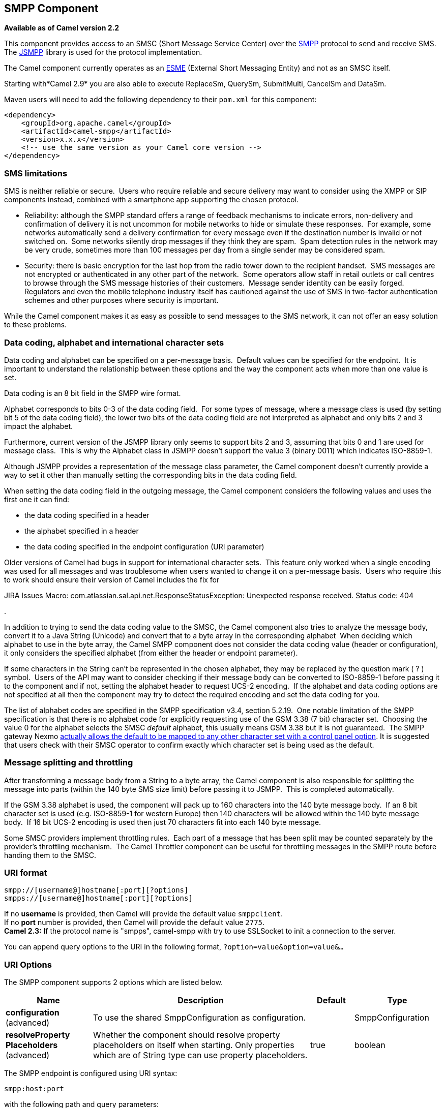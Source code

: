 == SMPP Component

*Available as of Camel version 2.2*

This component provides access to an SMSC (Short Message Service Center)
over the http://smsforum.net/SMPP_v3_4_Issue1_2.zip[SMPP] protocol to
send and receive SMS. The http://jsmpp.org[JSMPP] library is used for
the protocol implementation.

The Camel component currently operates as an
http://en.wikipedia.org/wiki/ESME[ESME] (External Short Messaging
Entity) and not as an SMSC itself.

Starting with*Camel 2.9* you are also able to execute ReplaceSm,
QuerySm, SubmitMulti, CancelSm and DataSm.

Maven users will need to add the following dependency to their `pom.xml`
for this component:

[source,xml]
------------------------------------------------------------
<dependency>
    <groupId>org.apache.camel</groupId>
    <artifactId>camel-smpp</artifactId>
    <version>x.x.x</version>
    <!-- use the same version as your Camel core version -->
</dependency>
------------------------------------------------------------

### SMS limitations

SMS is neither reliable or secure.  Users who require reliable and
secure delivery may want to consider using the XMPP or SIP components
instead, combined with a smartphone app supporting the chosen protocol.

* Reliability: although the SMPP standard offers a range of feedback
mechanisms to indicate errors, non-delivery and confirmation of delivery
it is not uncommon for mobile networks to hide or simulate these
responses.  For example, some networks automatically send a delivery
confirmation for every message even if the destination number is invalid
or not switched on.  Some networks silently drop messages if they think
they are spam.  Spam detection rules in the network may be very crude,
sometimes more than 100 messages per day from a single sender may be
considered spam.
* Security: there is basic encryption for the last hop from the radio
tower down to the recipient handset.  SMS messages are not encrypted or
authenticated in any other part of the network.  Some operators allow
staff in retail outlets or call centres to browse through the SMS
message histories of their customers.  Message sender identity can be
easily forged.  Regulators and even the mobile telephone industry itself
has cautioned against the use of SMS in two-factor authentication
schemes and other purposes where security is important.

While the Camel component makes it as easy as possible to send messages
to the SMS network, it can not offer an easy solution to these problems.

### Data coding, alphabet and international character sets

Data coding and alphabet can be specified on a per-message basis. 
Default values can be specified for the endpoint.  It is important to
understand the relationship between these options and the way the
component acts when more than one value is set.

Data coding is an 8 bit field in the SMPP wire format.

Alphabet corresponds to bits 0-3 of the data coding field.  For some
types of message, where a message class is used (by setting bit 5 of the
data coding field), the lower two bits of the data coding field are not
interpreted as alphabet and only bits 2 and 3 impact the alphabet.

Furthermore, current version of the JSMPP library only seems to support
bits 2 and 3, assuming that bits 0 and 1 are used for message class. 
This is why the Alphabet class in JSMPP doesn't support the value 3
(binary 0011) which indicates ISO-8859-1.

Although JSMPP provides a representation of the message class parameter,
the Camel component doesn't currently provide a way to set it other than
manually setting the corresponding bits in the data coding field.

When setting the data coding field in the outgoing message, the Camel
component considers the following values and uses the first one it can
find:

* the data coding specified in a header
* the alphabet specified in a header
* the data coding specified in the endpoint configuration (URI
parameter)

Older versions of Camel had bugs in support for international character
sets.  This feature only worked when a single encoding was used for all
messages and was troublesome when users wanted to change it on a
per-message basis.  Users who require this to work should ensure their
version of Camel includes the fix for 

JIRA Issues Macro: com.atlassian.sal.api.net.ResponseStatusException:
Unexpected response received. Status code: 404

.

In addition to trying to send the data coding value to the SMSC, the
Camel component also tries to analyze the message body, convert it to a
Java String (Unicode) and convert that to a byte array in the
corresponding alphabet  When deciding which alphabet to use in the byte
array, the Camel SMPP component does not consider the data coding value
(header or configuration), it only considers the specified alphabet
(from either the header or endpoint parameter).

If some characters in the String can't be represented in the chosen
alphabet, they may be replaced by the question mark ( ? ) symbol.  Users
of the API may want to consider checking if their message body can be
converted to ISO-8859-1 before passing it to the component and if not,
setting the alphabet header to request UCS-2 encoding.  If the alphabet
and data coding options are not specified at all then the component may
try to detect the required encoding and set the data coding for you.

The list of alphabet codes are specified in the SMPP specification v3.4,
section 5.2.19.  One notable limitation of the SMPP specification is
that there is no alphabet code for explicitly requesting use of the GSM
3.38 (7 bit) character set.  Choosing the value 0 for the alphabet
selects the SMSC _default_ alphabet, this usually means GSM 3.38 but it
is not guaranteed.  The SMPP gateway Nexmo
https://help.nexmo.com/hc/en-us/articles/204015813-How-to-change-the-character-encoding-in-SMPP-[actually
allows the default to be mapped to any other character set with a
control panel option]. It is suggested that users check with their SMSC
operator to confirm exactly which character set is being used as the
default.

### Message splitting and throttling

After transforming a message body from a String to a byte array, the
Camel component is also responsible for splitting the message into parts
(within the 140 byte SMS size limit) before passing it to JSMPP.  This
is completed automatically.

If the GSM 3.38 alphabet is used, the component will pack up to 160
characters into the 140 byte message body.  If an 8 bit character set is
used (e.g. ISO-8859-1 for western Europe) then 140 characters will be
allowed within the 140 byte message body.  If 16 bit UCS-2 encoding is
used then just 70 characters fit into each 140 byte message.

Some SMSC providers implement throttling rules.  Each part of a message
that has been split may be counted separately by the provider's
throttling mechanism.  The Camel Throttler component can be useful for
throttling messages in the SMPP route before handing them to the SMSC.

### URI format

[source,java]
--------------------------------------------
smpp://[username@]hostname[:port][?options]
smpps://[username@]hostname[:port][?options]
--------------------------------------------

If no *username* is provided, then Camel will provide the default value
`smppclient`. +
 If no *port* number is provided, then Camel will provide the default
value `2775`. +
 *Camel 2.3:* If the protocol name is "smpps", camel-smpp with try to
use SSLSocket to init a connection to the server.

You can append query options to the URI in the following format,
`?option=value&option=value&...`

### URI Options




// component options: START
The SMPP component supports 2 options which are listed below.



[width="100%",cols="2,5,^1,2",options="header"]
|===
| Name | Description | Default | Type
| *configuration* (advanced) | To use the shared SmppConfiguration as configuration. |  | SmppConfiguration
| *resolveProperty Placeholders* (advanced) | Whether the component should resolve property placeholders on itself when starting. Only properties which are of String type can use property placeholders. | true | boolean
|===
// component options: END






// endpoint options: START
The SMPP endpoint is configured using URI syntax:

----
smpp:host:port
----

with the following path and query parameters:

==== Path Parameters (2 parameters):

[width="100%",cols="2,5,^1,2",options="header"]
|===
| Name | Description | Default | Type
| *host* | Hostname for the SMSC server to use. | localhost | String
| *port* | Port number for the SMSC server to use. | 2775 | Integer
|===

==== Query Parameters (38 parameters):

[width="100%",cols="2,5,^1,2",options="header"]
|===
| Name | Description | Default | Type
| *initialReconnectDelay* (common) | Defines the initial delay in milliseconds after the consumer/producer tries to reconnect to the SMSC after the connection was lost. | 5000 | long
| *maxReconnect* (common) | Defines the maximum number of attempts to reconnect to the SMSC if SMSC returns a negative bind response | 2147483647 | int
| *reconnectDelay* (common) | Defines the interval in milliseconds between the reconnect attempts if the connection to the SMSC was lost and the previous was not succeed. | 5000 | long
| *splittingPolicy* (common) | You can specify a policy for handling long messages: ALLOW - the default long messages are split to 140 bytes per message TRUNCATE - long messages are split and only the first fragment will be sent to the SMSC. Some carriers drop subsequent fragments so this reduces load on the SMPP connection sending parts of a message that will never be delivered. REJECT - if a message would need to be split it is rejected with an SMPP NegativeResponseException and the reason code signifying the message is too long. | ALLOW | SmppSplittingPolicy
| *systemType* (common) | This parameter is used to categorize the type of ESME (External Short Message Entity) that is binding to the SMSC (max. 13 characters). | cp | String
| *addressRange* (consumer) | You can specify the address range for the SmppConsumer as defined in section 5.2.7 of the SMPP 3.4 specification. The SmppConsumer will receive messages only from SMSC's which target an address (MSISDN or IP address) within this range. |  | String
| *bridgeErrorHandler* (consumer) | Allows for bridging the consumer to the Camel routing Error Handler which mean any exceptions occurred while the consumer is trying to pickup incoming messages or the likes will now be processed as a message and handled by the routing Error Handler. By default the consumer will use the org.apache.camel.spi.ExceptionHandler to deal with exceptions that will be logged at WARN or ERROR level and ignored. | false | boolean
| *exceptionHandler* (consumer) | To let the consumer use a custom ExceptionHandler. Notice if the option bridgeErrorHandler is enabled then this options is not in use. By default the consumer will deal with exceptions that will be logged at WARN or ERROR level and ignored. |  | ExceptionHandler
| *exchangePattern* (consumer) | Sets the exchange pattern when the consumer creates an exchange. |  | ExchangePattern
| *destAddr* (producer) | Defines the destination SME address. For mobile terminated messages this is the directory number of the recipient MS. Only for SubmitSm SubmitMulti CancelSm and DataSm. | 1717 | String
| *destAddrNpi* (producer) | Defines the type of number (TON) to be used in the SME destination address parameters. Only for SubmitSm SubmitMulti CancelSm and DataSm. The following NPI values are defined: 0: Unknown 1: ISDN (E163/E164) 2: Data (X.121) 3: Telex (F.69) 6: Land Mobile (E.212) 8: National 9: Private 10: ERMES 13: Internet (IP) 18: WAP Client Id (to be defined by WAP Forum) |  | byte
| *destAddrTon* (producer) | Defines the type of number (TON) to be used in the SME destination address parameters. Only for SubmitSm SubmitMulti CancelSm and DataSm. The following TON values are defined: 0: Unknown 1: International 2: National 3: Network Specific 4: Subscriber Number 5: Alphanumeric 6: Abbreviated |  | byte
| *lazySessionCreation* (producer) | Sessions can be lazily created to avoid exceptions if the SMSC is not available when the Camel producer is started. Camel will check the in message headers 'CamelSmppSystemId' and 'CamelSmppPassword' of the first exchange. If they are present Camel will use these data to connect to the SMSC. | false | boolean
| *numberingPlanIndicator* (producer) | Defines the numeric plan indicator (NPI) to be used in the SME. The following NPI values are defined: 0: Unknown 1: ISDN (E163/E164) 2: Data (X.121) 3: Telex (F.69) 6: Land Mobile (E.212) 8: National 9: Private 10: ERMES 13: Internet (IP) 18: WAP Client Id (to be defined by WAP Forum) |  | byte
| *priorityFlag* (producer) | Allows the originating SME to assign a priority level to the short message. Only for SubmitSm and SubmitMulti. Four Priority Levels are supported: 0: Level 0 (lowest) priority 1: Level 1 priority 2: Level 2 priority 3: Level 3 (highest) priority |  | byte
| *protocolId* (producer) | The protocol id |  | byte
| *registeredDelivery* (producer) | Is used to request an SMSC delivery receipt and/or SME originated acknowledgements. The following values are defined: 0: No SMSC delivery receipt requested. 1: SMSC delivery receipt requested where final delivery outcome is success or failure. 2: SMSC delivery receipt requested where the final delivery outcome is delivery failure. |  | byte
| *replaceIfPresentFlag* (producer) | Used to request the SMSC to replace a previously submitted message that is still pending delivery. The SMSC will replace an existing message provided that the source address destination address and service type match the same fields in the new message. The following replace if present flag values are defined: 0: Don't replace 1: Replace |  | byte
| *serviceType* (producer) | The service type parameter can be used to indicate the SMS Application service associated with the message. The following generic service_types are defined: CMT: Cellular Messaging CPT: Cellular Paging VMN: Voice Mail Notification VMA: Voice Mail Alerting WAP: Wireless Application Protocol USSD: Unstructured Supplementary Services Data | CMT | String
| *sourceAddr* (producer) | Defines the address of SME (Short Message Entity) which originated this message. | 1616 | String
| *sourceAddrNpi* (producer) | Defines the numeric plan indicator (NPI) to be used in the SME originator address parameters. The following NPI values are defined: 0: Unknown 1: ISDN (E163/E164) 2: Data (X.121) 3: Telex (F.69) 6: Land Mobile (E.212) 8: National 9: Private 10: ERMES 13: Internet (IP) 18: WAP Client Id (to be defined by WAP Forum) |  | byte
| *sourceAddrTon* (producer) | Defines the type of number (TON) to be used in the SME originator address parameters. The following TON values are defined: 0: Unknown 1: International 2: National 3: Network Specific 4: Subscriber Number 5: Alphanumeric 6: Abbreviated |  | byte
| *typeOfNumber* (producer) | Defines the type of number (TON) to be used in the SME. The following TON values are defined: 0: Unknown 1: International 2: National 3: Network Specific 4: Subscriber Number 5: Alphanumeric 6: Abbreviated |  | byte
| *enquireLinkTimer* (advanced) | Defines the interval in milliseconds between the confidence checks. The confidence check is used to test the communication path between an ESME and an SMSC. | 5000 | Integer
| *sessionStateListener* (advanced) | You can refer to a org.jsmpp.session.SessionStateListener in the Registry to receive callbacks when the session state changed. |  | SessionStateListener
| *synchronous* (advanced) | Sets whether synchronous processing should be strictly used or Camel is allowed to use asynchronous processing (if supported). | false | boolean
| *transactionTimer* (advanced) | Defines the maximum period of inactivity allowed after a transaction after which an SMPP entity may assume that the session is no longer active. This timer may be active on either communicating SMPP entity (i.e. SMSC or ESME). | 10000 | Integer
| *alphabet* (codec) | Defines encoding of data according the SMPP 3.4 specification section 5.2.19. 0: SMSC Default Alphabet 4: 8 bit Alphabet 8: UCS2 Alphabet |  | byte
| *dataCoding* (codec) | Defines the data coding according the SMPP 3.4 specification section 5.2.19. Example data encodings are: 0: SMSC Default Alphabet 3: Latin 1 (ISO-8859-1) 4: Octet unspecified (8-bit binary) 8: UCS2 (ISO/IEC-10646) 13: Extended Kanji JIS(X 0212-1990) |  | byte
| *encoding* (codec) | Defines the encoding scheme of the short message user data. Only for SubmitSm ReplaceSm and SubmitMulti. | ISO-8859-1 | String
| *httpProxyHost* (proxy) | If you need to tunnel SMPP through a HTTP proxy set this attribute to the hostname or ip address of your HTTP proxy. |  | String
| *httpProxyPassword* (proxy) | If your HTTP proxy requires basic authentication set this attribute to the password required for your HTTP proxy. |  | String
| *httpProxyPort* (proxy) | If you need to tunnel SMPP through a HTTP proxy set this attribute to the port of your HTTP proxy. | 3128 | Integer
| *httpProxyUsername* (proxy) | If your HTTP proxy requires basic authentication set this attribute to the username required for your HTTP proxy. |  | String
| *proxyHeaders* (proxy) | These headers will be passed to the proxy server while establishing the connection. |  | Map
| *password* (security) | The password for connecting to SMSC server. |  | String
| *systemId* (security) | The system id (username) for connecting to SMSC server. | smppclient | String
| *usingSSL* (security) | Whether using SSL with the smpps protocol | false | boolean
|===
// endpoint options: END



You can have as many of these options as you like.

[source,java]
------------------------------------------------------------------------------------------------------------------
smpp://smppclient@localhost:2775?password=password&enquireLinkTimer=3000&transactionTimer=5000&systemType=consumer
------------------------------------------------------------------------------------------------------------------

### Producer Message Headers

The following message headers can be used to affect the behavior of the
SMPP producer

[width="100%",cols="10%,10%,80%",options="header",]
|=======================================================================
|Header |Type |Description

|`CamelSmppDestAddr` |`List`/`String` |*only for SubmitSm, SubmitMulti, CancelSm and DataSm* Defines the
destination SME address(es). For mobile terminated messages, this is the
directory number of the recipient MS. Is must be a `List<String>` for
SubmitMulti and a `String` otherwise.

|`CamelSmppDestAddrTon` |`Byte` |*only for SubmitSm, SubmitMulti, CancelSm and DataSm* Defines the type
of number (TON) to be used in the SME destination address parameters.
Use the `sourceAddrTon` URI option values defined above.

|`CamelSmppDestAddrNpi` |`Byte` |*only for SubmitSm, SubmitMulti, CancelSm and DataSm* Defines the
numeric plan indicator (NPI) to be used in the SME destination address
parameters. Use the URI option `sourceAddrNpi` values defined above.

|`CamelSmppSourceAddr` |`String` |Defines the address of SME (Short Message Entity) which originated this
message.

|`CamelSmppSourceAddrTon` |`Byte` |Defines the type of number (TON) to be used in the SME originator
address parameters. Use the `sourceAddrTon` URI option values defined
above.

|`CamelSmppSourceAddrNpi` |`Byte` |Defines the numeric plan indicator (NPI) to be used in the SME
originator address parameters. Use the URI option `sourceAddrNpi` values
defined above.

|`CamelSmppServiceType` |`String` |The service type parameter can be used to indicate the SMS Application
service associated with the message. Use the URI option `serviceType`
settings above.

|`CamelSmppRegisteredDelivery` |`Byte` |*only for SubmitSm, ReplaceSm, SubmitMulti and DataSm* Is used to
request an SMSC delivery receipt and/or SME originated acknowledgements.
Use the URI option `registeredDelivery` settings above.

|`CamelSmppPriorityFlag` |`Byte` |*only for SubmitSm and SubmitMulti* Allows the originating SME to assign
a priority level to the short message. Use the URI option `priorityFlag`
settings above.

|`CamelSmppScheduleDeliveryTime` |`Date` |*only for SubmitSm, SubmitMulti and ReplaceSm* This parameter specifies
the scheduled time at which the message delivery should be first
attempted. It defines either the absolute date and time or relative time
from the current SMSC time at which delivery of this message will be
attempted by the SMSC. It can be specified in either absolute time
format or relative time format. The encoding of a time format is
specified in chapter 7.1.1. in the smpp specification v3.4.

|`CamelSmppValidityPeriod` |`String`/`Date` |*only for SubmitSm, SubmitMulti and ReplaceSm* The validity period
parameter indicates the SMSC expiration time, after which the message
should be discarded if not delivered to the destination. If it's
provided as `Date`, it's interpreted as absolute time. *Camel 2.9.1
onwards:* It can be defined in absolute time format or relative time
format if you provide it as `String` as specified in chapter 7.1.1 in
the smpp specification v3.4.

|`CamelSmppReplaceIfPresentFlag` |`Byte` |*only for SubmitSm and SubmitMulti* The replace if present flag
parameter is used to request the SMSC to replace a previously submitted
message, that is still pending delivery. The SMSC will replace an
existing message provided that the source address, destination address
and service type match the same fields in the new message. The following
values are defined: `0`, Don't replace and `1`, Replace

|`CamelSmppAlphabet` / `CamelSmppDataCoding` |`Byte` |*Camel 2.5* *For SubmitSm, SubmitMulti and ReplaceSm* (Prior to *Camel
2.9* use `CamelSmppDataCoding` instead of `CamelSmppAlphabet`.) The data
coding according to the SMPP 3.4 specification, section 5.2.19. Use the
URI option `alphabet` settings above.

|`CamelSmppOptionalParameters` |`Map<String, String>` |*Deprecated and will be removed in Camel 2.13.0/3.0.0* +
 *Camel 2.10.5 and 2.11.1 onwards and only for SubmitSm, SubmitMulti and
DataSm* The optional parameters send back by the SMSC.

|`CamelSmppOptionalParameter` |`Map<Short, Object>` |*Camel 2.10.7 and 2.11.2 onwards and only for SubmitSm, SubmitMulti and
DataSm* The optional parameter which are send to the SMSC. The value is
converted in the following way: `String` -> `org.jsmpp.bean.OptionalParameter.COctetString`, 
`byte[]` -> `org.jsmpp.bean.OptionalParameter.OctetString`, 
`Byte` -> `org.jsmpp.bean.OptionalParameter.Byte`,
`Integer` -> `org.jsmpp.bean.OptionalParameter.Int`,
`Short` -> `org.jsmpp.bean.OptionalParameter.Short`, 
`null` -> `org.jsmpp.bean.OptionalParameter.Null`

|CamelSmppEncoding |String |*Camel 2.14.1 and Camel 2.15.0 onwards and**only for SubmitSm,
SubmitMulti and DataSm*.  Specifies the encoding (character set name) of
the bytes in the message body.  If the message body is a string then
this is not relevant because Java Strings are always Unicode.  If the
body is a byte array then this header can be used to indicate that it is
ISO-8859-1 or some other value.  Default value is specified by the
endpoint configuration parameter _encoding_

|CamelSmppSplittingPolicy |String |*Camel 2.14.1 and Camel 2.15.0 onwards and**only for SubmitSm,
SubmitMulti and DataSm*.  Specifies the policy for message splitting for
this exchange.  Possible values are described in the endpoint
configuration parameter _splittingPolicy_
|=======================================================================

The following message headers are used by the SMPP producer to set the
response from the SMSC in the message header

[width="100%",cols="10%,10%,80%",options="header",]
|=======================================================================
|Header |Type |Description

|`CamelSmppId` |`List<String>`/`String` |The id to identify the submitted short message(s) for later use. *From
Camel 2.9.0*: In case of a ReplaceSm, QuerySm, CancelSm and DataSm this
header vaule is a `String`. In case of a SubmitSm or SubmitMultiSm this
header vaule is a `List<String>`.

|`CamelSmppSentMessageCount` |`Integer` |*From Camel 2.9 onwards only for SubmitSm and SubmitMultiSm* The total
number of messages which has been sent.

|`CamelSmppError` |`Map<String, List<Map<String, Object>>>` |*From Camel 2.9 onwards only for SubmitMultiSm* The errors which
occurred by sending the short message(s) the form `Map<String, List<Map<String, Object>>>` (messageID : (destAddr :
address, error : errorCode)).

|`CamelSmppOptionalParameters` |`Map<String, String>` |*Deprecated and will be removed in Camel 2.13.0/3.0.0* 
*From Camel 2.11.1 onwards only for DataSm* The optional parameters
which are returned from the SMSC by sending the message.

|`CamelSmppOptionalParameter` |`Map<Short, Object>` |*From Camel 2.10.7, 2.11.2 onwards only for DataSm* The optional
parameter which are returned from the SMSC by sending the message. The
key is the `Short` code for the optional parameter. The value is
converted in the following way: 
`org.jsmpp.bean.OptionalParameter.COctetString` -> `String`,
`org.jsmpp.bean.OptionalParameter.OctetString` -> `byte[]`,
`org.jsmpp.bean.OptionalParameter.Byte` -> `Byte`,
`org.jsmpp.bean.OptionalParameter.Int` -> `Integer`,
`org.jsmpp.bean.OptionalParameter.Short` -> `Short`, 
`org.jsmpp.bean.OptionalParameter.Null` -> `null`
|=======================================================================

### Consumer Message Headers

The following message headers are used by the SMPP consumer to set the
request data from the SMSC in the message header

[width="100%",cols="10%,10%,80%",options="header",]
|=======================================================================
|Header |Type |Description

|`CamelSmppSequenceNumber` |`Integer` |*only for AlertNotification, DeliverSm and DataSm* A sequence number
allows a response PDU to be correlated with a request PDU. The
associated SMPP response PDU must preserve this field.

|`CamelSmppCommandId` |`Integer` |*only for AlertNotification, DeliverSm and DataSm* The command id field
identifies the particular SMPP PDU. For the complete list of defined
values see chapter 5.1.2.1 in the smpp specification v3.4.

|`CamelSmppSourceAddr` |`String` |*only for AlertNotification, DeliverSm and DataSm* Defines the address
of SME (Short Message Entity) which originated this message.

|`CamelSmppSourceAddrNpi` |`Byte` |*only for AlertNotification and DataSm* Defines the numeric plan
indicator (NPI) to be used in the SME originator address parameters. Use
the URI option `sourceAddrNpi` values defined above.

|`CamelSmppSourceAddrTon` |`Byte` |*only for AlertNotification and DataSm* Defines the type of number (TON)
to be used in the SME originator address parameters. Use the
`sourceAddrTon` URI option values defined above.

|`CamelSmppEsmeAddr` |`String` |*only for AlertNotification* Defines the destination ESME address. For
mobile terminated messages, this is the directory number of the
recipient MS.

|`CamelSmppEsmeAddrNpi` |`Byte` |*only for AlertNotification* Defines the numeric plan indicator (NPI) to
be used in the ESME originator address parameters. Use the URI option
`sourceAddrNpi` values defined above.

|`CamelSmppEsmeAddrTon` |`Byte` |*only for AlertNotification* Defines the type of number (TON) to be used
in the ESME originator address parameters. Use the `sourceAddrTon` URI
option values defined above.

|`CamelSmppId` |`String` |*only for smsc DeliveryReceipt and DataSm* The message ID allocated to
the message by the SMSC when originally submitted.

|`CamelSmppDelivered` |`Integer` |*only for smsc DeliveryReceipt* Number of short messages delivered. This
is only relevant where the original message was submitted to a
distribution list.The value is padded with leading zeros if necessary.

|`CamelSmppDoneDate` |`Date` |*only for smsc DeliveryReceipt* The time and date at which the short
message reached it's final state. The format is as follows: YYMMDDhhmm.

|`CamelSmppStatus` |`DeliveryReceiptState` |*only for smsc DeliveryReceipt:* The final status of the message. The
following values are defined: `DELIVRD`: Message is delivered to destination,
`EXPIRED`: Message validity period has expired,
`DELETED`: Message has been deleted, 
`UNDELIV`: Message is undeliverable, 
`ACCEPTD`: Message is in accepted state (i.e. has been manually read on
behalf of the subscriber by customer service),
`UNKNOWN`: Message is in invalid state,
`REJECTD`: Message is in a rejected state

|`CamelSmppCommandStatus` |`Integer` |*only for DataSm* The Command status of the message.

|`CamelSmppError` |`String` |*only for smsc DeliveryReceipt* Where appropriate this may hold a
Network specific error code or an SMSC error code for the attempted
delivery of the message. These errors are Network or SMSC specific and
are not included here.

|`CamelSmppSubmitDate` |`Date` |*only for smsc DeliveryReceipt* The time and date at which the short
message was submitted. In the case of a message which has been replaced,
this is the date that the original message was replaced. The format is
as follows: YYMMDDhhmm.

|`CamelSmppSubmitted` |`Integer` |*only for smsc DeliveryReceipt* Number of short messages originally
submitted. This is only relevant when the original message was submitted
to a distribution list.The value is padded with leading zeros if
necessary.

|`CamelSmppDestAddr` |`String` |*only for DeliverSm and DataSm:* Defines the destination SME address.
For mobile terminated messages, this is the directory number of the
recipient MS.

|`CamelSmppScheduleDeliveryTime` |`String` |*only for DeliverSm:* This parameter specifies the scheduled time at
which the message delivery should be first attempted. It defines either
the absolute date and time or relative time from the current SMSC time
at which delivery of this message will be attempted by the SMSC. It can
be specified in either absolute time format or relative time format. The
encoding of a time format is specified in Section 7.1.1. in the smpp
specification v3.4.

|`CamelSmppValidityPeriod` |`String` |*only for DeliverSm* The validity period parameter indicates the SMSC
expiration time, after which the message should be discarded if not
delivered to the destination. It can be defined in absolute time format
or relative time format. The encoding of absolute and relative time
format is specified in Section 7.1.1 in the smpp specification v3.4.

|`CamelSmppServiceType` |`String` |*only for DeliverSm and DataSm* The service type parameter indicates the
SMS Application service associated with the message.

|`CamelSmppRegisteredDelivery` |`Byte` |*only for DataSm* Is used to request an delivery receipt and/or SME
originated acknowledgements. Same values as in Producer header list
above.

|`CamelSmppDestAddrNpi` |`Byte` |*only for DataSm* Defines the numeric plan indicator (NPI) in the
destination address parameters. Use the URI option `sourceAddrNpi`
values defined above.

|`CamelSmppDestAddrTon` |`Byte` |*only for DataSm* Defines the type of number (TON) in the destination
address parameters. Use the `sourceAddrTon` URI option values defined
above.

|`CamelSmppMessageType` |`String` |*Camel 2.6 onwards*: Identifies the type of an incoming message: 
`AlertNotification`: an SMSC alert notification,
`DataSm`: an SMSC data short message,
`DeliveryReceipt`: an SMSC delivery receipt,
`DeliverSm`: an SMSC deliver short message

|`CamelSmppOptionalParameters` |`Map<String, Object>` |*Deprecated and will be removed in Camel 2.13.0/3.0.0* 
*Camel 2.10.5 onwards and only for DeliverSm* The optional parameters
send back by the SMSC.

|`CamelSmppOptionalParameter` |`Map<Short, Object>` |*Camel 2.10.7, 2.11.2 onwards and only for DeliverSm* The optional
parameters send back by the SMSC. The key is the `Short` code for the
optional parameter. The value is converted in the following way: 
`org.jsmpp.bean.OptionalParameter.COctetString` -> `String`,
`org.jsmpp.bean.OptionalParameter.OctetString` -> `byte[]`,
`org.jsmpp.bean.OptionalParameter.Byte` -> `Byte`,
`org.jsmpp.bean.OptionalParameter.Int` -> `Integer`,
`org.jsmpp.bean.OptionalParameter.Short` -> `Short`,
`org.jsmpp.bean.OptionalParameter.Null` -> `null`
|=======================================================================

TIP: *JSMPP library*
See the documentation of the http://jsmpp.org[JSMPP Library] for more
details about the underlying library.

### Exception handling

This component supports the general Camel exception handling
capabilities

When an error occurs sending a message with SubmitSm (the default
action), the org.apache.camel.component.smpp.SmppException is thrown
with a nested exception, org.jsmpp.extra.NegativeResponseException. 
Call NegativeResponseException.getCommandStatus() to obtain the exact
SMPP negative response code, the values are explained in the SMPP
specification 3.4, section 5.1.3. +
 *Camel 2.8 onwards*: When the SMPP consumer receives a `DeliverSm` or
`DataSm` short message and the processing of these messages fails, you
can also throw a `ProcessRequestException` instead of handle the
failure. In this case, this exception is forwarded to the underlying
http://jsmpp.org[JSMPP library] which will return the included error
code to the SMSC. This feature is useful to e.g. instruct the SMSC to
resend the short message at a later time. This could be done with the
following lines of code:

[source,java]
--------------------------------------------------------------------------------------------------------------------------
from("smpp://smppclient@localhost:2775?password=password&enquireLinkTimer=3000&transactionTimer=5000&systemType=consumer")
  .doTry()
    .to("bean:dao?method=updateSmsState")
  .doCatch(Exception.class)
    .throwException(new ProcessRequestException("update of sms state failed", 100))
  .end();
--------------------------------------------------------------------------------------------------------------------------

Please refer to the http://smsforum.net/SMPP_v3_4_Issue1_2.zip[SMPP
specification] for the complete list of error codes and their meanings.

### Samples

A route which sends an SMS using the Java DSL:

[source,java]
------------------------------------------------------------------------------------------
from("direct:start")
  .to("smpp://smppclient@localhost:2775?
      password=password&enquireLinkTimer=3000&transactionTimer=5000&systemType=producer");
------------------------------------------------------------------------------------------

A route which sends an SMS using the Spring XML DSL:

[source,xml]
-----------------------------------------------------------------------------------------------------------
<route>
  <from uri="direct:start"/>
  <to uri="smpp://smppclient@localhost:2775?
           password=password&amp;enquireLinkTimer=3000&amp;transactionTimer=5000&amp;systemType=producer"/>
</route>
-----------------------------------------------------------------------------------------------------------

A route which receives an SMS using the Java DSL:

[source,java]
--------------------------------------------------------------------------------------------------------------------------
from("smpp://smppclient@localhost:2775?password=password&enquireLinkTimer=3000&transactionTimer=5000&systemType=consumer")
  .to("bean:foo");
--------------------------------------------------------------------------------------------------------------------------

A route which receives an SMS using the Spring XML DSL:

[source,xml]
----------------------------------------------------------------------------------------------------------------
  <route>
     <from uri="smpp://smppclient@localhost:2775?
                password=password&amp;enquireLinkTimer=3000&amp;transactionTimer=5000&amp;systemType=consumer"/>
     <to uri="bean:foo"/>
  </route>
----------------------------------------------------------------------------------------------------------------


TIP: *SMSC simulator*
If you need an SMSC simulator for your test, you can use the simulator
provided by
http://opensmpp.logica.com/CommonPart/Download/download2.html#simulator[Logica].

### Debug logging

This component has log level *DEBUG*, which can be helpful in debugging
problems. If you use log4j, you can add the following line to your
configuration:

[source,java]
--------------------------------------------------
log4j.logger.org.apache.camel.component.smpp=DEBUG
--------------------------------------------------

### See Also

* link:configuring-camel.html[Configuring Camel]
* link:component.html[Component]
* link:endpoint.html[Endpoint]
* link:getting-started.html[Getting Started]
